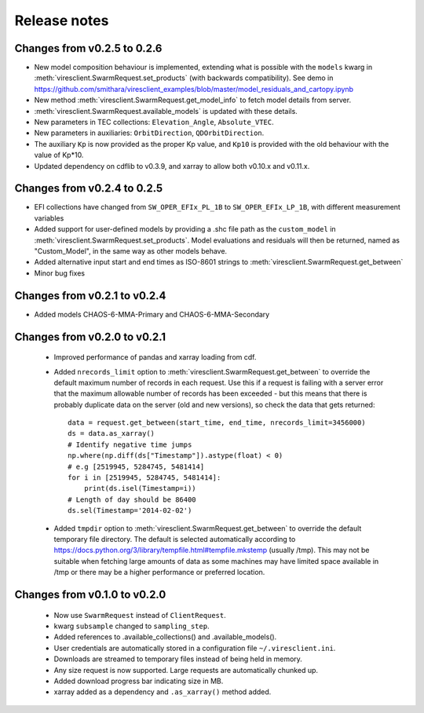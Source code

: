 Release notes
=============

Changes from v0.2.5 to 0.2.6
----------------------------

- New model composition behaviour is implemented, extending what is possible with the ``models`` kwarg in :meth:`viresclient.SwarmRequest.set_products` (with backwards compatibility). See demo in https://github.com/smithara/viresclient_examples/blob/master/model_residuals_and_cartopy.ipynb
- New method :meth:`viresclient.SwarmRequest.get_model_info` to fetch model details from server.
- :meth:`viresclient.SwarmRequest.available_models` is updated with these details.
- New parameters in TEC collections: ``Elevation_Angle``, ``Absolute_VTEC``.
- New parameters in auxiliaries: ``OrbitDirection``, ``QDOrbitDirection``.
- The auxiliary ``Kp`` is now provided as the proper Kp value, and ``Kp10`` is provided with the old behaviour with the value of Kp*10.
- Updated dependency on cdflib to v0.3.9, and xarray to allow both v0.10.x and v0.11.x.

Changes from v0.2.4 to 0.2.5
----------------------------

- EFI collections have changed from ``SW_OPER_EFIx_PL_1B`` to ``SW_OPER_EFIx_LP_1B``, with different measurement variables
- Added support for user-defined models by providing a .shc file path as the ``custom_model`` in :meth:`viresclient.SwarmRequest.set_products`. Model evaluations and residuals will then be returned, named as "Custom_Model", in the same way as other models behave.
- Added alternative input start and end times as ISO-8601 strings to :meth:`viresclient.SwarmRequest.get_between`
- Minor bug fixes

Changes from v0.2.1 to v0.2.4
-----------------------------

- Added models CHAOS-6-MMA-Primary and CHAOS-6-MMA-Secondary

Changes from v0.2.0 to v0.2.1
-----------------------------

 - Improved performance of pandas and xarray loading from cdf.
 - Added ``nrecords_limit`` option to :meth:`viresclient.SwarmRequest.get_between` to override the default maximum number of records in each request. Use this if a request is failing with a server error that the maximum allowable number of records has been exceeded - but this means that there is probably duplicate data on the server (old and new versions), so check the data that gets returned::

    data = request.get_between(start_time, end_time, nrecords_limit=3456000)
    ds = data.as_xarray()
    # Identify negative time jumps
    np.where(np.diff(ds["Timestamp"]).astype(float) < 0)
    # e.g [2519945, 5284745, 5481414]
    for i in [2519945, 5284745, 5481414]:
        print(ds.isel(Timestamp=i))
    # Length of day should be 86400
    ds.sel(Timestamp='2014-02-02')

 - Added ``tmpdir`` option to :meth:`viresclient.SwarmRequest.get_between` to override the default temporary file directory. The default is selected automatically according to https://docs.python.org/3/library/tempfile.html#tempfile.mkstemp (usually /tmp). This may not be suitable when fetching large amounts of data as some machines may have limited space available in /tmp or there may be a higher performance or preferred location.

Changes from v0.1.0 to v0.2.0
-----------------------------

 - Now use ``SwarmRequest`` instead of ``ClientRequest``.
 - kwarg ``subsample`` changed to ``sampling_step``.
 - Added references to .available_collections() and .available_models().
 - User credentials are automatically stored in a configuration file ``~/.viresclient.ini``.
 - Downloads are streamed to temporary files instead of being held in memory.
 - Any size request is now supported. Large requests are automatically chunked up.
 - Added download progress bar indicating size in MB.
 - xarray added as a dependency and ``.as_xarray()`` method added.

